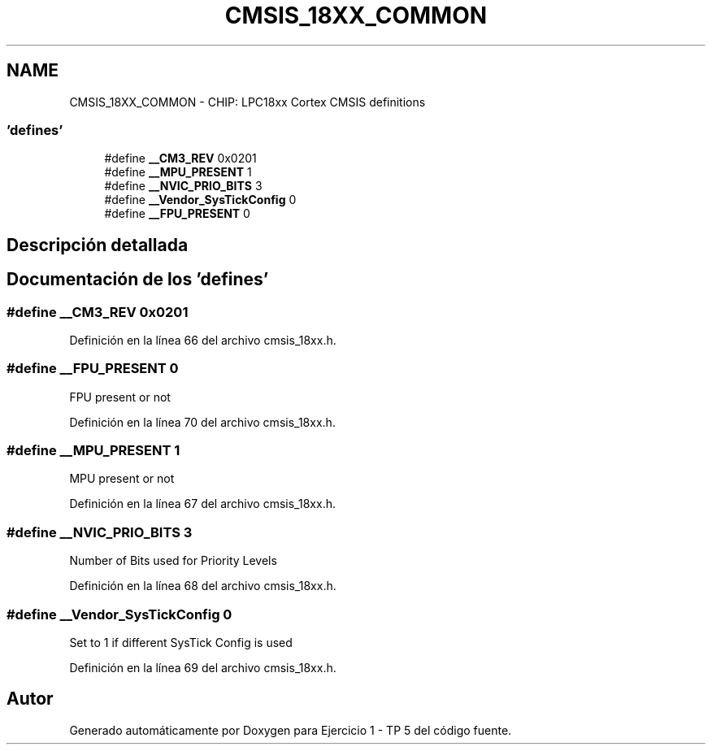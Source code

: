 .TH "CMSIS_18XX_COMMON" 3 "Viernes, 14 de Septiembre de 2018" "Ejercicio 1 - TP 5" \" -*- nroff -*-
.ad l
.nh
.SH NAME
CMSIS_18XX_COMMON \- CHIP: LPC18xx Cortex CMSIS definitions
.SS "'defines'"

.in +1c
.ti -1c
.RI "#define \fB__CM3_REV\fP   0x0201"
.br
.ti -1c
.RI "#define \fB__MPU_PRESENT\fP   1"
.br
.ti -1c
.RI "#define \fB__NVIC_PRIO_BITS\fP   3"
.br
.ti -1c
.RI "#define \fB__Vendor_SysTickConfig\fP   0"
.br
.ti -1c
.RI "#define \fB__FPU_PRESENT\fP   0"
.br
.in -1c
.SH "Descripción detallada"
.PP 

.SH "Documentación de los 'defines'"
.PP 
.SS "#define __CM3_REV   0x0201"

.PP
Definición en la línea 66 del archivo cmsis_18xx\&.h\&.
.SS "#define __FPU_PRESENT   0"
FPU present or not 
.PP
Definición en la línea 70 del archivo cmsis_18xx\&.h\&.
.SS "#define __MPU_PRESENT   1"
MPU present or not 
.PP
Definición en la línea 67 del archivo cmsis_18xx\&.h\&.
.SS "#define __NVIC_PRIO_BITS   3"
Number of Bits used for Priority Levels 
.PP
Definición en la línea 68 del archivo cmsis_18xx\&.h\&.
.SS "#define __Vendor_SysTickConfig   0"
Set to 1 if different SysTick Config is used 
.PP
Definición en la línea 69 del archivo cmsis_18xx\&.h\&.
.SH "Autor"
.PP 
Generado automáticamente por Doxygen para Ejercicio 1 - TP 5 del código fuente\&.

